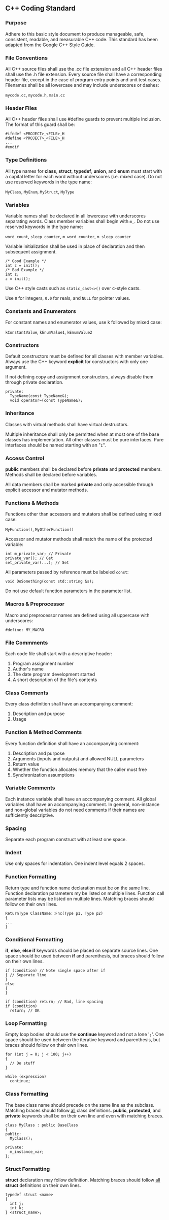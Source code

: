 ** C++ Coding Standard
   :PROPERTIES:
   :Author: Matthew J. Lenzo
   :Date: <2011-07-19 Tue>    
   :Language: C++
   :Program: ${1:<program name>}
   :END:
*** Purpose
Adhere to this basic style document to produce manageable, safe,
consistent, readable, and measurable C++ code.  This standard has been
adapted from the Google C++ Style Guide.

*** File Conventions
All C++ source files shall use the .cc file extension and all C++
header files shall use the .h file extension.  Every source file shall
have a corresponding header file, except in the case of program entry
points and unit test cases.  Filenames shall be all lowercase and may
include underscores or dashes:

=mycode.cc=, =mycode.h=, =main.cc=

*** Header Files
All C++ header files shall use #define guards to prevent multiple
inclusion.  The format of this guard shall be:

#+BEGIN_SRC C++
#ifndef <PROJECT>_<FILE>_H
#define <PROJECT>_<FILE>_H
...
#endif
#+END_SRC

*** Type Definitions
All type names for *class*, *struct*, *typedef*, *union*, and *enum*
must start with a capital letter for each word without underscores
(i.e. mixed case).  Do not use reserved keywords in the type name:

=MyClass=, =MyEnum=, =MyStruct=, =MyType=

*** Variables
Variable names shall be declared in all lowercase with underscores
separating words.  Class member variables shall begin with =m_=.  Do
not use reserved keywords in the type name:

=word_count=, =sleep_counter=, =m_word_counter=, =m_sleep_counter=

Variable initialization shall be used in place of declaration and then
subsequent assignment.

#+BEGIN_SRC C++
/* Good Example */
int z = init();
/* Bad Example */
int z;
z = init();
#+END_SRC

Use C++ style casts such as =static_cast<>()= over c-style casts.

Use =0= for integers, =0.0= for reals, and =NULL= for pointer values.

*** Constants and Enumerators
For constant names and enumerator values, use k followed by mixed
case:

=kConstantValue=, =kEnumValue1=, =kEnumValue2=

*** Constructors
Default constructors must be defined for all classes with member
variables.  Always use the C++ keyword *explicit* for constructors
with only one argument.

If not defining copy and assignment constructors, always disable them
through private declaration.

#+BEGIN_SRC C++
private:
  TypeName(const TypeName&);
  void operator=(const TypeName&);
#+END_SRC

*** Inheritance
Classes with virtual methods shall have virtual destructors.

Multiple inheritance shall only be permitted when at most one of the
base classes has implementation.  All other classes must be pure
interfaces.  Pure interfaces should be named starting with an "=I=".

*** Access Control
*public* members shall be declared before *private* and *protected*
 members.  Methods shall be declared before variables.

All data members shall be marked *private* and only accessible through
explicit accessor and mutator methods.

*** Functions & Methods
Functions other than accessors and mutators shall be defined using
mixed case:

=MyFunction()=, =MyOtherFunction()=

Accessor and mutator methods shall match the name of the protected
variable:

#+BEGIN_SRC C++
int m_private_var; // Private
private_var(); // Get
set_private_var(...); // Set
#+END_SRC

All parameters passed by reference must be labeled =const=:

#+BEGIN_SRC C++
void DoSomething(const std::string &s);
#+END_SRC

Do not use default function parameters in the parameter list.

*** Macros & Preprocessor
Macro and preprocessor names are defined using all uppercase with
underscores:
 
=#define: MY_MACRO=

*** File Commments
Each code file shall start with a descriptive header:
1.  Program assignment number
2.  Author's name
3.  The date program development started
4.  A short description of the file's contents

*** Class Comments
Every class definition shall have an accompanying comment:
1.  Description and purpose
2.  Usage

*** Function & Method Comments
Every function definition shall have an accompanying comment:
1.  Description and purpose
2.  Arguments (inputs and outputs) and allowed NULL parameters
3.  Return value
4.  Whether the function allocates memory that the caller must free
5.  Synchronization assumptions

*** Variable Comments
Each instance variable shall have an accompanying comment.
All global variables shall have an accompanying comment.
In general, non-instance and non-global variables do not need comments
if their names are sufficiently descriptive.

*** Spacing
Separate each program construct with at least one space.

*** Indent
Use only spaces for indentation.  One indent level equals 2 spaces.

*** Function Formatting
Return type and function name declaration must be on the same line.
Function declaration parameters my be listed on multiple lines.
Function call parameter lists may be listed on multiple lines.
Matching braces should follow on their own lines.

#+BEGIN_SRC C++
ReturnType ClassName::Fnc(Type p1, Type p2)
{
...
}
#+END_SRC

*** Conditional Formatting
*if*, *else*, *else if* keywords should be placed on separate source
 lines.  One space should be used between *if* and parenthesis, but
 braces should follow on their own lines.

#+BEGIN_SRC C++
if (condition) // Note single space after if
{ // Separate line
}
else
{
}

if (condition) return; // Bad, line spacing
if (condition)
  return; // OK
#+END_SRC

*** Loop Formatting
Empty loop bodies should use the *continue* keyword and not a lone
'=;='.  One space should be used between the iterative keyword and
parenthesis, but braces should follow on their own lines.

#+BEGIN_SRC C++
for (int j = 0; j < 100; j++)
{
  // Do stuff
}

while (expression)
  continue;
#+END_SRC

*** Class Formatting
The base class name should precede on the same line as the subclass.
Matching braces should follow _all_ class definitions.  *public*,
*protected*, and *private* keywords shall be on their own line and
even with matching braces.

#+BEGIN_SRC C++
class MyClass : public BaseClass
{
public:
  MyClass();

private:
  m_instance_var;
};
#+END_SRC

*** Struct Formatting
*struct* declaration may follow definition.  Matching braces should
 follow _all_ *struct* definitions on their own lines.

#+BEGIN_SRC C++
typedef struct <name>
{
  int j;
  int k;
} <struct_name>;
#+END_SRC

